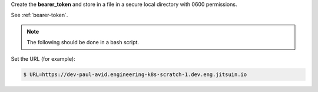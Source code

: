 
Create the **bearer_token** and store in a file in a secure local directory with 0600 permissions.


See :ref:`bearer-token`.

.. note::

    The following should be done in a bash script.


Set the URL (for example):

.. code-block:: shell

    $ URL=https://dev-paul-avid.engineering-k8s-scratch-1.dev.eng.jitsuin.io
